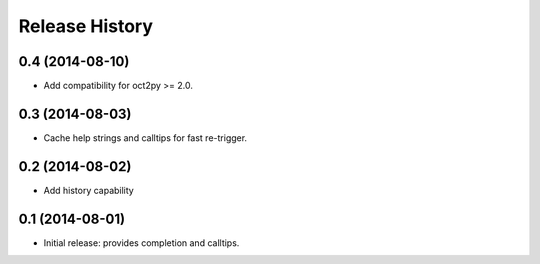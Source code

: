 .. :changelog:

Release History
---------------

0.4 (2014-08-10)
++++++++++++++++
- Add compatibility for oct2py >= 2.0.


0.3 (2014-08-03)
+++++++++++++++++
- Cache help strings and calltips for fast re-trigger.


0.2 (2014-08-02)
+++++++++++++++++
- Add history capability


0.1 (2014-08-01)
++++++++++++++++++
- Initial release: provides completion and calltips.
